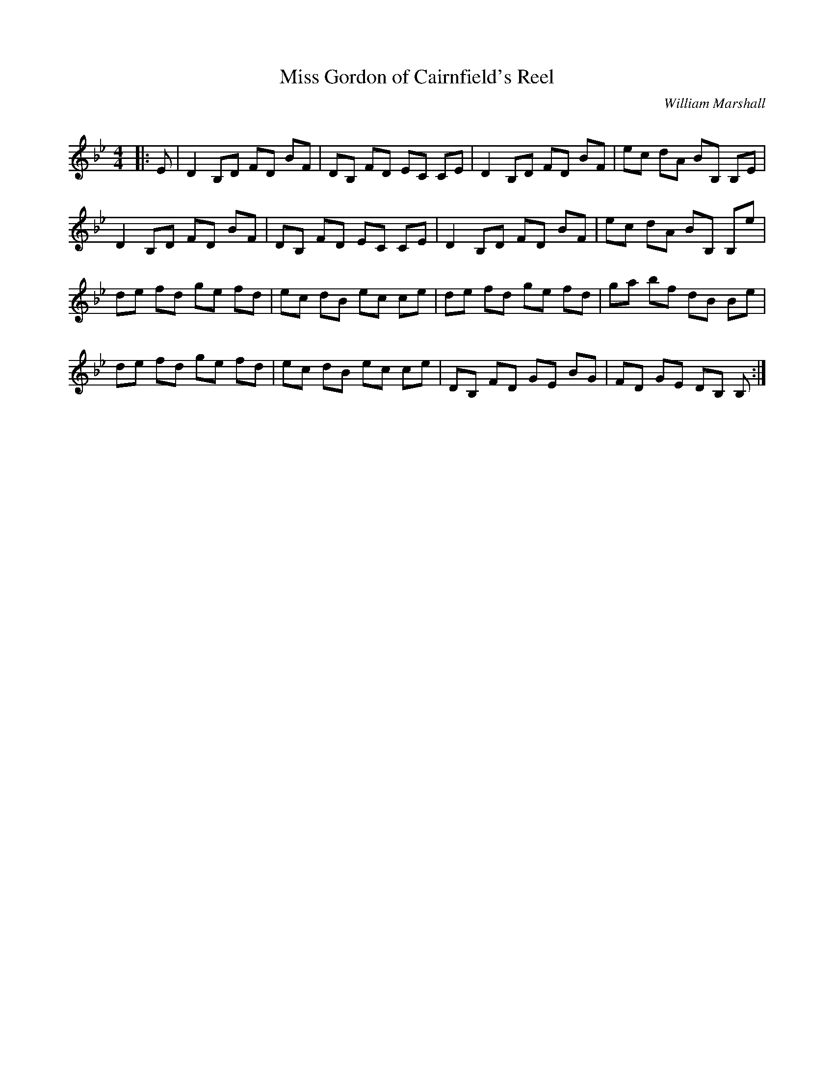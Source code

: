 X:1
T: Miss Gordon of Cairnfield's Reel
C:William Marshall
R:Reel
Q: 232
K:Bb
M:4/4
L:1/8
|:E|D2 B,D FD BF|DB, FD EC CE|D2 B,D FD BF|ec dA BB, B,E|
D2 B,D FD BF|DB, FD EC CE|D2 B,D FD BF|ec dA BB, B,e|
de fd ge fd|ec dB ec ce|de fd ge fd|ga bf dB Be|
de fd ge fd|ec dB ec ce|DB, FD GE BG|FD GE DB, B,:|
